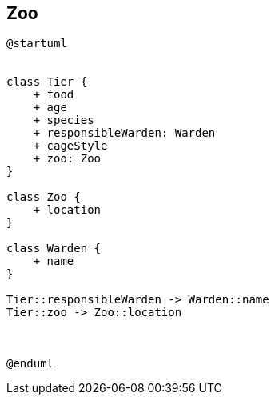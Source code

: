 == Zoo

[plantuml]
----
@startuml


class Tier {
    + food
    + age
    + species
    + responsibleWarden: Warden
    + cageStyle
    + zoo: Zoo
}

class Zoo {
    + location
}

class Warden {
    + name
}

Tier::responsibleWarden -> Warden::name
Tier::zoo -> Zoo::location



@enduml

